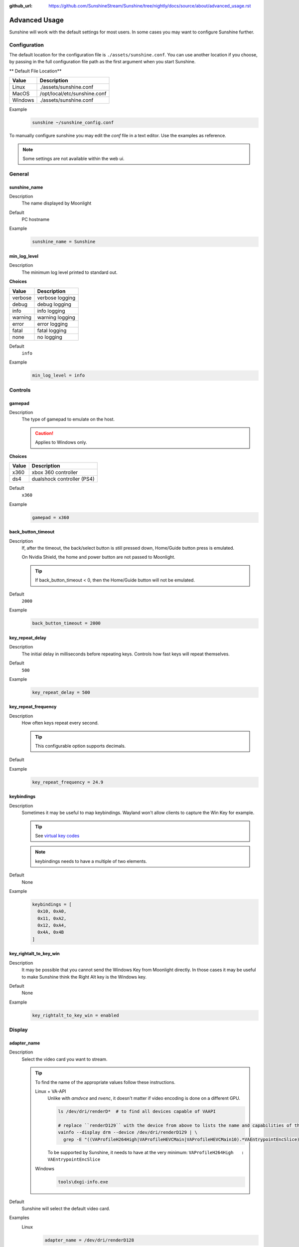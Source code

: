 :github_url: https://github.com/SunshineStream/Sunshine/tree/nightly/docs/source/about/advanced_usage.rst

Advanced Usage
==============
Sunshine will work with the default settings for most users. In some cases you may want to configure Sunshine further.

Configuration
-------------
The default location for the configuration file is ``./assets/sunshine.conf``. You can use another location if you
choose, by passing in the full configuration file path as the first argument when you start Sunshine.

** Default File Location**

.. table::
   :widths: auto

   =======   ===========
   Value     Description
   =======   ===========
   Linux     ./assets/sunshine.conf
   MacOS     /opt/local/etc/sunshine.conf
   Windows   ./assets/sunshine.conf
   =======   ===========

Example
   .. code-block:: bash

      sunshine ~/sunshine_config.conf

To manually configure sunshine you may edit the `conf` file in a text editor. Use the examples as reference.

.. Note:: Some settings are not available within the web ui.

General
-------

sunshine_name
^^^^^^^^^^^^^

Description
   The name displayed by Moonlight

Default
   PC hostname

Example
   .. code-block:: text

      sunshine_name = Sunshine

min_log_level
^^^^^^^^^^^^^

Description
   The minimum log level printed to standard out.

**Choices**

.. table::
   :widths: auto

   =======   ===========
   Value     Description
   =======   ===========
   verbose   verbose logging
   debug     debug logging
   info      info logging
   warning   warning logging
   error     error logging
   fatal     fatal logging
   none      no logging
   =======   ===========

Default
   ``info``

Example
   .. code-block:: text

      min_log_level = info

Controls
--------

gamepad
^^^^^^^

Description
   The type of gamepad to emulate on the host.

   .. Caution:: Applies to Windows only.

**Choices**

.. table::
   :widths: auto

   =====     ===========
   Value     Description
   =====     ===========
   x360      xbox 360 controller
   ds4       dualshock controller (PS4)
   =====     ===========

Default
   ``x360``

Example
   .. code-block:: text

      gamepad = x360

back_button_timeout
^^^^^^^^^^^^^^^^^^^

Description
   If, after the timeout, the back/select button is still pressed down, Home/Guide button press is emulated.

   On Nvidia Shield, the home and power button are not passed to Moonlight.

   .. Tip:: If back_button_timeout < 0, then the Home/Guide button will not be emulated.

Default
   ``2000``

Example
   .. code-block:: text

      back_button_timeout = 2000

key_repeat_delay
^^^^^^^^^^^^^^^^

Description
   The initial delay in milliseconds before repeating keys. Controls how fast keys will repeat themselves.

Default
   ``500``

Example
   .. code-block:: text

      key_repeat_delay = 500

key_repeat_frequency
^^^^^^^^^^^^^^^^^^^^

Description
   How often keys repeat every second.

   .. Tip:: This configurable option supports decimals.

Default
   .. Todo:: Unknown

Example
   .. code-block:: text

      key_repeat_frequency = 24.9

keybindings
^^^^^^^^^^^

Description
   Sometimes it may be useful to map keybindings. Wayland won't allow clients to capture the Win Key for example.

   .. Tip:: See `virtual key codes <https://docs.microsoft.com/en-us/windows/win32/inputdev/virtual-key-codes>`_

   .. Note:: keybindings needs to have a multiple of two elements.

Default
   None

Example
   .. code-block:: text

      keybindings = [
        0x10, 0xA0,
        0x11, 0xA2,
        0x12, 0xA4,
        0x4A, 0x4B
      ]

key_rightalt_to_key_win
^^^^^^^^^^^^^^^^^^^^^^^

Description
   It may be possible that you cannot send the Windows Key from Moonlight directly. In those cases it may be useful to
   make Sunshine think the Right Alt key is the Windows key.

Default
   None

Example
   .. code-block:: text

      key_rightalt_to_key_win = enabled

Display
-------

adapter_name
^^^^^^^^^^^^

Description
   Select the video card you want to stream.

   .. Tip:: To find the name of the appropriate values follow these instructions.

      Linux + VA-API
         Unlike with `amdvce` and `nvenc`, it doesn't matter if video encoding is done on a different GPU.

         .. code-block:: bash

            ls /dev/dri/renderD*  # to find all devices capable of VAAPI

            # replace ``renderD129`` with the device from above to lists the name and capabilities of the device
            vainfo --display drm --device /dev/dri/renderD129 | \
              grep -E "((VAProfileH264High|VAProfileHEVCMain|VAProfileHEVCMain10).*VAEntrypointEncSlice)|Driver version"

         To be supported by Sunshine, it needs to have at the very minimum:
         ``VAProfileH264High   : VAEntrypointEncSlice``

      .. Todo:: MacOS

      Windows
         .. code-block:: batch

            tools\dxgi-info.exe

Default
   Sunshine will select the default video card.

Examples
   Linux
      .. code-block:: text

         adapter_name = /dev/dri/renderD128

   .. Todo:: MacOS

   Windows
      .. code-block:: text

         adapter_name = Radeon RX 580 Series

output_name
^^^^^^^^^^^

Description
   Select the display number you want to stream.

   .. Tip:: To find the name of the appropriate values follow these instructions.

      Linux
         .. code-block:: bash

            xrandr --listmonitors

         Example output: ``0: +HDMI-1 1920/518x1200/324+0+0  HDMI-1``

         You need to use the value before the colon in the output, e.g. ``0``.

      .. Todo:: MacOS

      Windows
         .. code-block:: batch

            tools\dxgi-info.exe

Default
   Sunshine will select the default display.

Examples
   Linux
      .. code-block:: text

         output_name = 0

   .. Todo:: MacOS

   Windows
      .. code-block:: text

         output_name  = \\.\DISPLAY1

fps
^^^

Description
   The fps modes advertised by Sunshine.

   .. Note:: Some versions of Moonlight, such as Moonlight-nx (Switch), rely on this list to ensure that the requested
      fps is supported.

Default
   .. Todo:: Unknown

Example
   .. code-block:: text

      fps = [10, 30, 60, 90, 120]

resolutions
^^^^^^^^^^^

Description
   The resolutions advertised by Sunshine.

   .. Note:: Some versions of Moonlight, such as Moonlight-nx (Switch), rely on this list to ensure that the requested
      resolution is supported.

Default
   .. Todo:: Unknown

Example
   .. code-block:: text

      resolutions = [
        352x240,
        480x360,
        858x480,
        1280x720,
        1920x1080,
        2560x1080,
        3440x1440,
        1920x1200,
        3860x2160,
        3840x1600,
      ]

Audio
-----

audio_sink
^^^^^^^^^^

Description
   The name of the audio sink used for audio loopback.

   .. Tip:: To find the name of the audio sink follow these instructions.

      Linux + pulseaudio
         .. code-block:: bash

            pacmd list-sinks | grep "name:"

      Linux + pipewire
         .. code-block:: bash

            pactl info | grep Source
            # in some causes you'd need to use the `Sink` device, if `Source` doesn't work, so try:
            pactl info | grep Sink

      MacOS
         Sunshine can only access microphones on MacOS due to system limitations. To stream system audio use
         `Soundflower <https://github.com/mattingalls/Soundflower>`_ or
         `BlackHole <https://github.com/ExistentialAudio/BlackHole>`_.

      Windows
         .. code-block:: batch

            tools\audio-info.exe

Default
   Sunshine will select the default audio device.

Examples
   Linux
      .. code-block:: text

         audio_sink = alsa_output.pci-0000_09_00.3.analog-stereo

   MacOS
      .. code-block:: text

         audio_sink = BlackHole 2ch

   Windows
      .. code-block:: text

         audio_sink = {0.0.0.00000000}.{FD47D9CC-4218-4135-9CE2-0C195C87405B}

virtual_sink
^^^^^^^^^^^^

Description
   The audio device that's virtual, like Steam Streaming Speakers. This allows Sunshine to stream audio, while muting
   the speakers.

   .. Tip:: See `audio_sink`_!

Default
   .. Todo:: Unknown

Example
   .. code-block:: text

      virtual_sink = {0.0.0.00000000}.{8edba70c-1125-467c-b89c-15da389bc1d4}

Network
-------

external_ip
^^^^^^^^^^^

Description
   If no external IP address is given, Sunshine will attempt to automatically detect external ip-address.

Default
   Automatic

Example
   .. code-block:: text

      external_ip = 123.456.789.12

port
^^^^

Description
   Set the family of ports used by Sunshine.

Default
   ``47989``

Example
   .. code-block:: text

      port = 47989

pkey
^^^^

Description
   The private key. This must be 2048 bits.

Default
   .. Todo:: Unknown

Example
   .. code-block:: text

      pkey = /dir/pkey.pem

cert
^^^^

Description
   The certificate. Must be signed with a 2048 bit key.

Default
   .. Todo:: Unknown

Example
   .. code-block:: text

      cert = /dir/cert.pem

origin_pin_allowed
^^^^^^^^^^^^^^^^^^

Description
   The origin of the remote endpoint address that is not denied for HTTP method /pin.

**Choices**

.. table::
   :widths: auto

   =====     ===========
   Value     Description
   =====     ===========
   pc        Only localhost may access /pin
   lan       Only LAN devices may access /pin
   wan       Anyone may access /pin
   =====     ===========

Default
   ``pc``

Example
   .. code-block:: text

      origin_pin_allowed = pc

origin_web_ui_allowed
^^^^^^^^^^^^^^^^^^^^^

Description
   The origin of the remote endpoint address that is not denied for HTTPS Web UI.

**Choices**

.. table::
   :widths: auto

   =====     ===========
   Value     Description
   =====     ===========
   pc        Only localhost may access the web ui
   lan       Only LAN devices may access the web ui
   wan       Anyone may access the web ui
   =====     ===========

Default
   ``lan``

Example
   .. code-block:: text

      origin_web_ui_allowed = lan

upnp
^^^^

Description
   Sunshine will attempt to open ports for streaming over the internet.

**Choices**

.. table::
   :widths: auto

   =====     ===========
   Value     Description
   =====     ===========
   on        enable UPnP
   off       disable UPnP
   =====     ===========

Default
   ``off``

Example
   .. code-block:: text

      upnp = on

ping_timeout
^^^^^^^^^^^^

Description
   How long to wait in milliseconds for data from Moonlight before shutting down the stream.

Default
   ``10000``

Example
   .. code-block:: text

      ping_timeout = 10000

Encoding
--------

channels
^^^^^^^^

Description
   This will generate distinct video streams, unlike simply broadcasting to multiple Clients.

   When multicasting, it could be useful to have different configurations for each connected Client.

   For instance:

      - Clients connected through WAN and LAN have different bitrate constraints.
      - Decoders may require different settings for color.

   .. Warning:: CPU usage increases for each distinct video stream generated.

Default
   ``1``

Example
   .. code-block:: text

      channels = 1

fec_percentage
^^^^^^^^^^^^^^

Description
   Percentage of error correcting packets per data packet in each video frame.

   .. Warning:: Higher values can correct for more network packet loss, but at the cost of increasing bandwidth usage.

Default
   ``20``

Range
   ``1-255``

Example
   .. code-block:: text

      fec_percentage = 20

qp
^^

Description
   Quantitization Parameter. Some devices don't support Constant Bit Rate. For those devices, QP is used instead.

   .. Warning:: Higher value means more compression, but less quality.

Default
   ``28``

Example
   .. code-block:: text

      qp = 28

min_threads
^^^^^^^^^^^

Description
   Minimum number of threads used by ffmpeg to encode the video.

   .. Note:: Increasing the value slightly reduces encoding efficiency, but the tradeoff is usually worth it to gain
      the use of more CPU cores for encoding. The ideal value is the lowest value that can reliably encode at your
      desired streaming settings on your hardware.

Default
   ``1``

Example
   .. code-block:: text

      min_threads = 1

hevc_mode
^^^^^^^^^

Description
   Allows the client to request HEVC Main or HEVC Main10 video streams.

   .. Warning:: HEVC is more CPU-intensive to encode, so enabling this may reduce performance when using software
      encoding.

**Choices**

.. table::
   :widths: auto

   =====     ===========
   Value     Description
   =====     ===========
   0         advertise support for HEVC based on encoder
   1         do not advertise support for HEVC
   2         advertise support for HEVC Main profile
   3         advertise support for HEVC Main and Main10 (HDR) profiles
   =====     ===========

Default
   ``0``

Example
   .. code-block:: text

      hevc_mode = 2

encoder
^^^^^^^

Description
   Force a specific encoder.

**Choices**

.. table::
   :widths: auto

   ========  ===========
   Value     Description
   ========  ===========
   nvenc     For Nvidia graphics cards
   amdvce    For AMD graphics cards
   software  Encoding occurs on the CPU
   ========  ===========

Default
   Sunshine will use the first encoder that is available.

Example
   .. code-block:: text

      encoder = nvenc

sw_preset
^^^^^^^^^

Description
   The encoder preset to use.

   .. Note:: This option only applies when using software `encoder`_.

   .. Note:: From `FFmpeg <https://trac.ffmpeg.org/wiki/Encode/H.264#preset>`_.

         A preset is a collection of options that will provide a certain encoding speed to compression ratio. A slower
         preset will provide better compression (compression is quality per filesize). This means that, for example, if
         you target a certain file size or constant bit rate, you will achieve better quality with a slower preset.
         Similarly, for constant quality encoding, you will simply save bitrate by choosing a slower preset.

         Use the slowest preset that you have patience for.

**Choices**

.. table::
   :widths: auto

   ========= ===========
   Value     Description
   ========= ===========
   ultrafast fastest
   superfast
   veryfast
   superfast
   faster
   fast
   medium
   slow
   slow
   slower
   veryslow  slowest
   ========= ===========

Default
   ``superfast``

Example
   .. code-block:: text

      sw_preset  = superfast

sw_tune
^^^^^^^

Description
   The tuning preset to use.

   .. Note:: This option only applies when using software `encoder`_.

   .. Note:: From `FFmpeg <https://trac.ffmpeg.org/wiki/Encode/H.264#preset>`_.

         You can optionally use -tune to change settings based upon the specifics of your input.

**Choices**

.. table::
   :widths: auto

   =========== ===========
   Value       Description
   =========== ===========
   film        use for high quality movie content; lowers deblocking
   animation   good for cartoons; uses higher deblocking and more reference frames
   grain       preserves the grain structure in old, grainy film material
   stillimage  good for slideshow-like content
   fastdecode  allows faster decoding by disabling certain filters
   zerolatency good for fast encoding and low-latency streaming
   =========== ===========

Default
   ``zerolatency``

Example
   .. code-block:: text

      sw_tune    = zerolatency

nv_preset
^^^^^^^^^

Description
   The encoder preset to use.

   .. Note:: This option only applies when using nvenc `encoder`_.

**Choices**

.. table::
   :widths: auto

   ========== ===========
   Value      Description
   ========== ===========
   default    let ffmpeg decide
   hp         high performance
   hq         high quality
   slow       high quality, 2 passes
   medium     high quality, 1 pass
   fast       high performance, 1 pass
   bd
   ll         low latency
   llhq       low latency, high quality
   llhp       low latency, high performance
   lossless   lossless
   losslesshp lossless, high performance
   ========== ===========

Default
   ``llhq``

Example
   .. code-block:: text

      nv_preset = llhq

nv_rc
^^^^^

Description
   The encoder rate control.

   .. Note:: This option only applies when using nvenc `encoder`_.

   .. Note:: Moonlight does not currently support variable bitrate, although it can still be selected here.

**Choices**

.. table::
   :widths: auto

   ========== ===========
   Value      Description
   ========== ===========
   auto       let ffmpeg decide
   constqp    constant QP mode
   cbr        constant bitrate
   cbr_hq     constant bitrate, high quality
   cbr_ld_hq  constant bitrate, low delay, high quality
   vbr        variable bitrate
   vbr_hq     variable bitrate, high quality
   ========== ===========

Default
   ``auto``

Example
   .. code-block:: text

      nv_rc = auto

nv_coder
^^^^^^^^

Description
   The entropy encoding to use.

   .. Note:: This option only applies when using nvenc `encoder`_.

**Choices**

.. table::
   :widths: auto

   ========== ===========
   Value      Description
   ========== ===========
   auto       let ffmpeg decide
   cabac
   cavlc
   ========== ===========

Default
   ``auto``

Example
   .. code-block:: text

      nv_coder = auto

amd_quality
^^^^^^^^^^^

Description
   The encoder preset to use.

   .. Note:: This option only applies when using amdvce `encoder`_.

**Choices**

.. table::
   :widths: auto

   ========== ===========
   Value      Description
   ========== ===========
   default    let ffmpeg decide
   speed      fast
   balanced   balance performance and speed
   ========== ===========

Default
   ``balanced``

Example
   .. code-block:: text

      amd_quality = balanced

amd_rc
^^^^^^

Description
   The encoder rate control.

   .. Note:: This option only applies when using amdvce `encoder`_.

   .. Note:: Moonlight does not currently support variable bitrate, although it can still be selected here.

**Choices**

.. table::
   :widths: auto

   =========== ===========
   Value       Description
   =========== ===========
   auto        let ffmpeg decide
   constqp     constant QP mode
   cbr         constant bitrate
   vbr_latency variable bitrate, latency constrained
   vbr_peak    variable bitrate, peak constrained
   =========== ===========

Default
   ``auto``

Example
   .. code-block:: text

      amd_rc = auto

amd_coder
^^^^^^^^^

Description
   The entropy encoding to use.

   .. Note:: This option only applies when using nvenc `encoder`_.

**Choices**

.. table::
   :widths: auto

   ========== ===========
   Value      Description
   ========== ===========
   auto       let ffmpeg decide
   cabac
   cavlc
   ========== ===========

Default
   ``auto``

Example
   .. code-block:: text

      amd_coder = auto

vt_software
^^^^^^^^^^^

Description
   Force Video Toolbox to use software encoding.

   .. Note:: This option only applies when using MacOS.

**Choices**

.. table::
   :widths: auto

   ========== ===========
   Value      Description
   ========== ===========
   auto       let ffmpeg decide
   disabled   disable software encoding
   allowed    allow software encoding
   forced     force software encoding
   ========== ===========

Default
   ``auto``

Example
   .. code-block:: text

      vt_software = auto

vt_realtime
^^^^^^^^^^^

Description
   Realtime encoding.

   .. Note:: This option only applies when using MacOS.

   .. Warning:: Disabling realtime encoding might result in a delayed frame encoding or frame drop.

Default
   ``enabled``

Example
   .. code-block:: text

      vt_realtime = enabled

vt_coder
^^^^^^^^

Description
   The entropy encoding to use.

   .. Note:: This option only applies when using MacOS.

**Choices**

.. table::
   :widths: auto

   ========== ===========
   Value      Description
   ========== ===========
   auto       let ffmpeg decide
   cabac
   cavlc
   ========== ===========

Default
   ``auto``

Example
   .. code-block:: text

      vt_coder = auto

Advanced
--------

file_apps
^^^^^^^^^

Description
   The application configuration file path. The file contains a json formatted list of applications that can be started
   by Moonlight.

Default
   OS dependent

Example
   .. code-block:: text

      file_apps = apps.json

file_state
^^^^^^^^^^

Description
   The file where current state of Sunshine is stored.

Default
   ``sunshine_state.json``

Example
   .. code-block:: text

      file_state = sunshine_state.json

credentials_file
^^^^^^^^^^^^^^^^

Description
   The file where user credentials for the UI are stored.

Default
   ``sunshine_state.json``

Example
   .. code-block:: text

      credentials_file = sunshine_state.json

